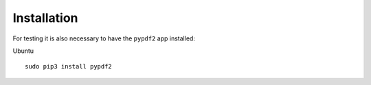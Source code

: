 Installation
============

For testing it is also necessary to have the ``pypdf2`` app installed:

Ubuntu ::

    sudo pip3 install pypdf2
